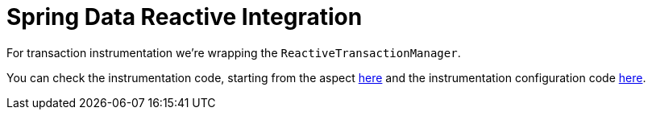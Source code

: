 :branch: 3.1.x

= Spring Data Reactive Integration

For transaction instrumentation we're wrapping the `ReactiveTransactionManager`.

You can check the instrumentation code, starting from the aspect https://github.com/spring-cloud/spring-cloud-sleuth/tree/{branch}/spring-cloud-sleuth-instrumentation/src/main/java/org/springframework/cloud/sleuth/instrument/tx/TraceReactiveTransactionManager.java[here] and the instrumentation configuration code https://github.com/spring-cloud/spring-cloud-sleuth/blob/master/spring-cloud-sleuth-autoconfigure/src/main/java/org/springframework/cloud/sleuth/autoconfig/instrument/tx/TraceTxAutoConfiguration.java[here].
